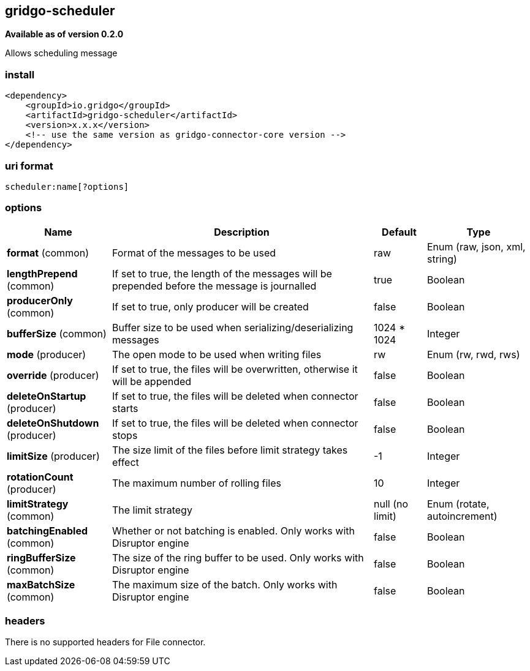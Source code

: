 [[scheduler-connector]]
== gridgo-scheduler

*Available as of version 0.2.0*

Allows scheduling message

=== install

[source,xml]
------------------------------------------------------------
<dependency>
    <groupId>io.gridgo</groupId>
    <artifactId>gridgo-scheduler</artifactId>
    <version>x.x.x</version>
    <!-- use the same version as gridgo-connector-core version -->
</dependency>
------------------------------------------------------------

=== uri format

[source,java]
---------------------------
scheduler:name[?options]

---------------------------

=== options

// connector options: START

[width="100%",cols="2,5,^1,2",options="header"]
|===

| Name | Description  | Default | Type
| *format* (common) | Format of the messages to be used | raw | Enum (raw, json, xml, string)
| *lengthPrepend* (common) | If set to true, the length of the messages will be prepended before the message is journalled | true | Boolean
| *producerOnly* (common) | If set to true, only producer will be created | false | Boolean
| *bufferSize* (common) | Buffer size to be used when serializing/deserializing messages | 1024 * 1024 | Integer
| *mode* (producer) | The open mode to be used when writing files | rw | Enum (rw, rwd, rws)
| *override* (producer) | If set to true, the files will be overwritten, otherwise it will be appended | false | Boolean
| *deleteOnStartup* (producer) | If set to true, the files will be deleted when connector starts | false | Boolean
| *deleteOnShutdown* (producer) | If set to true, the files will be deleted when connector stops | false | Boolean
| *limitSize* (producer) | The size limit of the files before limit strategy takes effect | -1 | Integer
| *rotationCount* (producer) | The maximum number of rolling files | 10 | Integer
| *limitStrategy* (common) | The limit strategy | null (no limit) | Enum (rotate, autoincrement)
| *batchingEnabled* (common) | Whether or not batching is enabled. Only works with Disruptor engine | false | Boolean
| *ringBufferSize* (common) | The size of the ring buffer to be used. Only works with Disruptor engine | false | Boolean
| *maxBatchSize* (common) | The maximum size of the batch. Only works with Disruptor engine | false | Boolean

|===
// connector options: END

=== headers

// headers: START

There is no supported headers for File connector.

// headers: END
